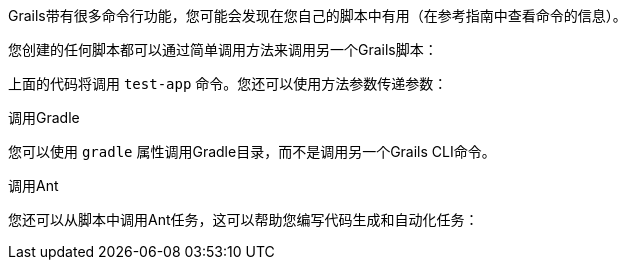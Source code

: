 Grails带有很多命令行功能，您可能会发现在您自己的脚本中有用（在参考指南中查看命令的信息）。 

您创建的任何脚本都可以通过简单调用方法来调用另一个Grails脚本：

[testApp（）]

上面的代码将调用 `test-app` 命令。您还可以使用方法参数传递参数：

[testApp('--debug-jvm')]

调用Gradle

您可以使用 `gradle` 属性调用Gradle目录，而不是调用另一个Grails CLI命令。

[gradle.compileGroovy()]

调用Ant

您还可以从脚本中调用Ant任务，这可以帮助您编写代码生成和自动化任务：

[ant.mkdir（dir：“path”）]
